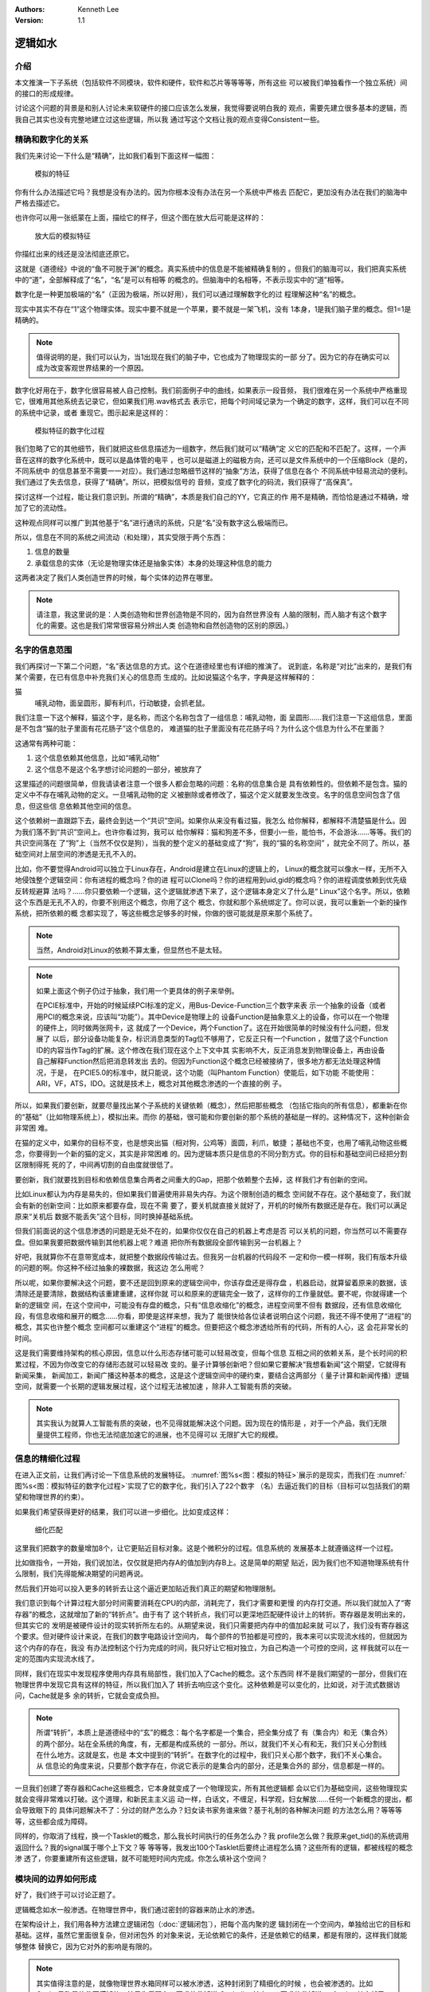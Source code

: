 .. Kenneth Lee 版权所有 2021

:Authors: Kenneth Lee
:Version: 1.1

逻辑如水
*********

介绍
=====

本文推演一下子系统（包括软件不同模块，软件和硬件，软件和芯片等等等等，所有这些
可以被我们单独看作一个独立系统）间的接口的形成规律。

讨论这个问题的背景是和别人讨论未来软硬件的接口应该怎么发展，我觉得要说明白我的
观点，需要先建立很多基本的逻辑，而我自己其实也没有完整地建立过这些逻辑，所以我
通过写这个文档让我的观点变得Consistent一些。

精确和数字化的关系
===================

我们先来讨论一下什么是“精确”，比如我们看到下面这样一幅图：

.. _`图：模拟的特征`:

.. figure:: _static/精确1.svg
   
   模拟的特征

你有什么办法描述它吗？我想是没有办法的。因为你根本没有办法在另一个系统中严格去
匹配它，更加没有办法在我们的脑海中严格去描述它。

也许你可以用一张纸蒙在上面，描绘它的样子，但这个图在放大后可能是这样的：

.. figure:: _static/精确2.svg

   放大后的模拟特征

你描红出来的线还是没法彻底还原它。

这就是《道德经》中说的“鱼不可脱于渊”的概念。真实系统中的信息是不能被精确复制的
。但我们的脑海可以，我们把真实系统中的“道”，全部解释成了“名”，“名”是可以有相等
的概念的。但脑海中的名相等，不表示现实中的“道”相等。

数字化是一种更加极端的“名”（正因为极端，所以好用），我们可以通过理解数字化的过
程理解这种“名”的概念。

现实中其实不存在“1”这个物理实体。现实中要不就是一个苹果，要不就是一架飞机，没有
1本身，1是我们脑子里的概念。但1=1是精确的。

.. note::

    值得说明的是，我们可以认为，当1出现在我们的脑子中，它也成为了物理现实的一部
    分了。因为它的存在确实可以成为改变客观世界结果的一个原因。

数字化好用在于，数字化很容易被人自己控制。我们前面例子中的曲线，如果表示一段音频，
我们很难在另一个系统中严格重现它，很难用其他系统去记录它，但如果我们用.wav格式去
表示它，把每个时间域记录为一个确定的数字，这样，我们可以在不同的系统中记录，或者
重现它。图示起来是这样的：

.. _`图：模拟特征的数字化过程`:

.. figure:: _static/精确3.svg

   模拟特征的数字化过程

我们忽略了它的其他细节，我们就把这些信息描述为一组数字，然后我们就可以“精确”定
义它的匹配和不匹配了。这样，一个声音在这样的数字化系统中，既可以是晶体管的电平
，也可以是磁道上的磁极方向，还可以是文件系统中的一个压缩Block（是的，不同系统中
的信息甚至不需要一一对应）。我们通过忽略细节这样的“抽象”方法，获得了信息在各个
不同系统中轻易流动的便利。我们通过了失去信息，获得了“精确”。所以，把模拟信号的
音频，变成了数字化的码流，我们获得了“高保真”。

探讨这样一个过程，能让我们意识到。所谓的“精确”，本质是我们自己的YY，它真正的作
用不是精确，而恰恰是通过不精确，增加了它的流动性。

这种观点同样可以推广到其他基于“名”进行通讯的系统，只是“名”没有数字这么极端而已。

所以，信息在不同的系统之间流动（和处理），其实受限于两个东西：

1. 信息的数量

2. 承载信息的实体（无论是物理实体还是抽象实体）本身的处理这种信息的能力

这两者决定了我们人类创造世界的时候，每个实体的边界在哪里。

.. note:: 

        请注意，我这里说的是：人类创造物和世界创造物是不同的，因为自然世界没有
        人脑的限制，而人脑才有这个数字化的需要。这也是我们常常很容易分辨出人类
        创造物和自然创造物的区别的原因。）


名字的信息范围
===============

我们再探讨一下第二个问题，“名”表达信息的方式。这个在道德经里也有详细的推演了。
说到底，名称是“对比”出来的，是我们有某个需要，在已有信息中补充我们关心的信息而
生成的。比如说猫这个名字，字典是这样解释的：

猫
        哺乳动物，面呈圆形，脚有利爪，行动敏捷，会抓老鼠。

我们注意一下这个解释，猫这个字，是名称，而这个名称包含了一组信息：哺乳动物，面
呈圆形……我们注意一下这组信息，里面是不包含“猫的肚子里面有花花肠子”这个信息的，
难道猫的肚子里面没有花花肠子吗？为什么这个信息为什么不在里面？

这通常有两种可能：

1. 这个信息依赖其他信息，比如“哺乳动物”

2. 这个信息不是这个名字想讨论问题的一部分，被放弃了

这里描述的问题很简单，但我请读者注意一个很多人都会忽略的问题：名称的信息集合是
具有依赖性的。但依赖不是包含。猫的定义中不存在哺乳动物的定义。一旦哺乳动物的定
义被删除或者修改了，猫这个定义就要发生改变。名字的信息空间包含了信息，但这些信
息依赖其他空间的信息。

这个依赖树一直跟踪下去，最终会到达一个“共识”空间。如果你从来没有看过猫，我怎么
给你解释，都解释不清楚猫是什么。因为我们落不到“共识”空间上。也许你看过狗，我可以
给你解释：猫和狗差不多，但要小一些，能怕书，不会游泳……等等。我们的共识空间落在
了“狗”上（当然不仅仅是狗），当我的整个定义的基础变成了“狗”，我的“猫的名称空间”
，就完全不同了。所以，基础空间对上层空间的渗透是无孔不入的。

比如，你不要觉得Android可以独立于Linux存在，Android是建立在Linux的逻辑上的，
Linux的概念就可以像水一样，无所不入地侵蚀整个逻辑空间：你有进程的概念吗？你的进
程可以Clone吗？你的进程用到uid,gid的概念吗？你的进程调度依赖到优先级反转规避算
法吗？……你只要依赖一个逻辑，这个逻辑就渗透下来了，这个逻辑本身定义了什么是“
Linux”这个名字。所以，依赖这个东西是无孔不入的，你要不别用这个概念，你用了这个
概念，你就和那个系统绑定了。你可以说，我可以重新一个新的操作系统，把所依赖的概
念都实现了，等这些概念足够多的时候，你做的很可能就是原来那个系统了。

.. note::

   当然，Android对Linux的依赖不算太重，但显然也不是太轻。

.. note::

   如果上面这个例子仍过于抽象，我们用一个更具体的例子来举例。

   在PCIE标准中，开始的时候延续PCI标准的定义，用Bus-Device-Function三个数字来表
   示一个抽象的设备（或者用PCI的概念来说，应该叫“功能”）。其中Device是物理上的
   设备Function是抽象意义上的设备，你可以在一个物理的硬件上，同时做两张网卡，这
   就成了一个Device，两个Function了。这在开始很简单的时候没有什么问题，但发展了
   以后，部分设备功能复杂，标识消息类型的Tag位不够用了，它反正只有一个Function
   ，就借了这个Function ID的内容当作Tag的扩展。这个修改在我们现在这个上下文中其
   实影响不大，反正消息发到物理设备上，再由设备自己解释Function然后把消息转发出
   去的。但因为Function这个概念已经被接纳了，很多地方都无法处理这种情况，于是，
   在PCIE5.0的标准中，就只能说，这个功能（叫Phantom Function）使能后，如下功能
   不能使用：ARI，VF，ATS，IDO。这就是技术上，概念对其他概念渗透的一个直接的例
   子。

所以，如果我们要创新，就要尽量找出某个子系统的关键依赖（概念），然后把那些概念
（包括它指向的所有信息），都重新在你的“基础”（比如物理系统上），模拟出来。而你
的基础，很可能和你要创新的那个系统的基础是一样的。这种情况下，这种创新会非常困
难。

在猫的定义中，如果你的目标不变，也是想突出猫（相对狗，公鸡等）面圆，利爪，敏捷
；基础也不变，也用了哺乳动物这些概念，你要得到一个新的猫的定义，其实是非常困难
的。因为逻辑本质只是信息的不同分割方式。你的目标和基础空间已经把分割区限制得死
死的了，中间再切割的自由度就很低了。

要创新，我们就要找到目标和依赖信息集合两者之间重大的Gap，把那个依赖整个去掉，这
样我们才有创新的空间。

比如Linux都认为内存是易失的，但如果我们普遍使用非易失内存。为这个限制创造的概念
空间就不存在。这个基础变了，我们就会有新的创新空间：比如原来都要存盘，现在不需
要了，要关机就直接关就好了，开机的时候所有数据还是存在。我们可以满足原来“关机后
数据不能丢失”这个目标，同时换掉基础系统。

但我们前面说的这个信息渗透的问题是无处不在的，如果你仅仅在自己的机器上考虑是否
可以关机的问题，你当然可以不需要存盘。但如果我要把数据传输到其他机器上呢？难道
把你所有数据段全部传输到另一台机器上？

好吧，我就算你不在意带宽成本，就把整个数据段传输过去。但我另一台机器的代码段不
一定和你一模一样啊，我们有版本升级的问题的啊。你这种不经过抽象的裸数据，我这边
怎么用呢？

所以呢，如果你要解决这个问题，要不还是回到原来的逻辑空间中，你该存盘还是得存盘
，机器启动，就算留着原来的数据，该清除还是要清除，数据结构该重建重建，这样你就
可以和原来的逻辑完全一致了，这样你的工作量就低。要不呢，你就得建一个新的逻辑空
间，在这个空间中，可能没有存盘的概念，只有“信息收缩化”的概念，进程空间里不但有
数据段，还有信息收缩化段，有信息收缩和展开的概念……你看，即使是这样来想，我为了
能很快给各位读者说明白这个问题，我还不得不使用了“进程”的概念，其实也许整个概念
空间都可以重建这个“进程”的概念。但要把这个概念渗透给所有的代码，所有的人心，这
会花非常长的时间。

这是我们需要维持架构的核心原因，信息以什么形态存储可能可以轻易改变，但每个信息
互相之间的依赖关系，是个长时间的积累过程，不因为你改变它的存储形态就可以轻易改
变的。量子计算够创新吧？但如果它要解决“我想看新闻”这个期望，它就得有新闻采集，
新闻加工，新闻广播这种基本的概念，这是这个逻辑空间中的硬约束，要结合这两部分（
量子计算和新闻传播）逻辑空间，就需要一个长期的逻辑发展过程，这个过程无法被加速
，除非人工智能有质的突破。

.. note::

   其实我认为就算人工智能有质的突破，也不见得就能解决这个问题。因为现在的情形是
   ，对于一个产品，我们无限量提供工程师，你也无法彻底加速它的进展，也不见得可以
   无限扩大它的规模。

信息的精细化过程
=================

在进入正文前，让我们再讨论一下信息系统的发展特征。
:numref:`图%s<图：模拟的特征>`\ 展示的是现实，而我们在
:numref:`图%s<图：模拟特征的数字化过程>`\ 实现了它的数字化，我们引入了22个数字
（名）去逼近我们的目标（目标可以包括我们的期望和物理世界的约束）。

如果我们希望获得更好的结果，我们可以进一步细化。比如变成这样：

.. figure:: _static/精确4.svg

   细化匹配

这里我们把数字的数量增加8个，让它更贴近目标对象。这是个微积分的过程。信息系统的
发展基本上就遵循这样一个过程。

比如做指令，一开始，我们说加法，仅仅就是把内存A的值加到内存B上。这是简单的期望
贴近，因为我们也不知道物理系统有什么限制，我们先得能解决期望的问题再说。

然后我们开始可以投入更多的转折去让这个逼近更加贴近我们真正的期望和物理限制。

我们意识到每个计算过程大部分时间需要消耗在CPU的内部，消耗完了，我们才需要和更慢
的内存打交道。所以我们就加入了“寄存器”的概念，这就增加了新的“转折点”。由于有了
这个转折点，我们可以更深地匹配硬件设计上的转折。寄存器是发明出来的，但其实它的
发明是被硬件设计的现实转折所左右的。从期望来说，我们只需要把内存中的值加起来就
可以了，我们没有寄存器这个要求。但对硬件设计来说，在我们的数字电路设计空间内，
每个部件的节拍都是可控的，我本来可以实现流水线的，但就因为这个内存的存在，我没
有办法控制这个行为完成的时间，我只好让它相对独立，为自己构造一个可控的空间，这
样我就可以在一定的范围内实现流水线了。

同样，我们在现实中发现程序使用内存具有局部性，我们加入了Cache的概念。这个东西同
样不是我们期望的一部分，但我们在物理世界中发现它具有这样的特征，所以我们加入了
转折去响应这个变化。这种依赖是可以变化的，比如说，对于流式数据访问，Cache就是多
余的转折，它就会变成负担。

.. note::

   所谓“转折”，本质上是道德经中的“玄”的概念：每个名字都是一个集合，把全集分成了
   有（集合内）和无（集合外）的两个部分。站在全系统的角度，有，无都是构成系统的
   一部分。所以，就我们不关心有和无，我们只关心分割线在什么地方。这就是玄，也是
   本文中提到的“转折”。在数字化的过程中，我们只关心那个数字，我们不关心集合。从
   信息论的角度来说，只要那个数字存在，你说它表示的是集合内的部分，还是集合外的
   部分，信息都是一样的。

一旦我们创建了寄存器和Cache这些概念，它本身就变成了一个物理现实，所有其他逻辑都
会以它们为基础空间，这些物理现实就会变得非常难以打破。这个道理，和新民主主义运
动一样，白话文，不缠足，科学观，妇女解放……任何一个新概念的提出，都会导致眼下的
具体问题解决不了：分过的财产怎么办？妇女读书家务谁来做？基于礼制的各种解决问题
的方法怎么用？等等等等，这些都会成为障碍。

同样的，你取消了线程，换一个Tasklet的概念，那么我长时间执行的任务怎么办？我
profile怎么做？我原来get_tid()的系统调用返回什么？我的signal属于哪个上下文？等
等等等，我发出100个Tasklet后要终止进程怎么搞？这些所有的逻辑，都被线程的概念渗
透了，你要重建所有这些逻辑，就不可能短时间内完成。你怎么填补这个空间？


模块间的边界如何形成
=====================

好了，我们终于可以讨论正题了。

逻辑概念如水一般渗透。在物理世界中，我们通过密封的容器来防止水的渗透。

在架构设计上，我们用各种方法建立逻辑闭包（:doc:`逻辑闭包`\ ），把每个高内聚的逻
辑封闭在一个空间内，单独给出它的目标和基础。这样，虽然它里面很复杂，但对闭包外
的对象来说，无论依赖它的条件，还是依赖它的结果，都是有限的，这样我们就能够整体
替换它，因为它对外的影响是有限的。

.. note::

   其实值得注意的是，就像物理世界水箱同样可以被水渗透，这种封闭到了精细化的时候
   ，也会被渗透的。比如Cache号称是软件不感知的，结果你看现在又要求软件知道
   Cacheline长度，又要求软件知道perfetch，其实就已经构成渗透了。我们这里说的防
   渗透，只是在一定程度上的，只是相对来说。

所以，今天，无论什么样“颠覆性”的创新，看起来改变很多东西，其实还是架在一个现有
的逻辑框架之内的替换。每个基本上还能发展的系统，基本上都是由一组相对独立的逻辑
闭包组成的。比如Linux的spinlock，从简单的内存polling锁，到避免不公平的Ticket锁
，到避免CC协议抢锁的MCS锁，每个都有独立的创新，但这些创新很大程度上并不会影响其
他模块。这是我们创新的基础，否则你就必须准备重建整个逻辑空间。而我们前面说过了
，重建整个逻辑空间，你必须重做所有其他部件的创新，因为它的依赖已经不成立了。其
他的，数据结构，驱动框架，驱动，DMA方法，IOMMU方法，每个都有自己相对稳定的逻辑
闭包。这些都是单独的独立创新的点，但即使如此，实际这些闭包其实一直被渗透，因为
外部条件一直在改变。

所以，一个接口出现在什么位置，具有什么样的特征，被两个要素所左右的：

1. 现在已经形成的逻辑空间

2. 用户期望和物理世界的客观特征

这两个东西不同时发生改变，你都不可能大幅度改变它。比如说虚拟机，理论上我可以在
任何平台上模拟任何平台的机器。你在虚拟机中执行一条move_string指令，我的硬件不能
一次完成所有内存的移动，我可以一个字一个字去移动它，一样可以完成所有的功能，但
它的性能就不可能高，因为move_string其实已经被可以一次移动整个字符串的硬件的概念
所渗透了。你不用一样的基础设施，你就会有更多的转折，你就必须付出额外的代价（性
能，功耗，面积都行）。从这个角度看，一个系统的概念表面上看互相隔离，其实一直都
是平的，是可以互相渗透的，因为一个子系统，作为逻辑闭包，可以存在，必然依赖它的
基础概念和它的目标。而它这些基础概念的成因，恰恰就是外部系统的客户约束。

世界一直在进步，条件一直在变化。所以，其实我们用这样的思维去看待一个新时代的创
新：我们重新分析我们原来的期望，然后我们在我们现在的概念空间中，找到已经不需要
的依赖，然后把这个依赖删除，它就会构成一个创新。

但你不能指望，你可以定义一个“完美的抽象机器”，然后让所有不同的硬件用不同的方法
去“适应”这个完美机器的要求。因为你不让硬件的约束渗透过去，硬件就无法完美逼近这
个目标空间。

而你硬件自己要取代软件去实现当前的期望，软件每个逻辑闭包都摆在你面前，没有人拦
着你把它替换掉。

所以，在当前的位置上，硬件要向上吞掉软件的逻辑，或者软件要向下吞掉硬件的逻辑，
这都不是不可以。但首先你不能指望你可以重建整个逻辑空间（至少你看完你打算重建的
部分的逻辑再来作这种构想对吧？），其次，你只能把那个部件的逻辑闭包找出来，对那
个逻辑进行单独的建模分析，设计你的方案，这种创新都是快不来的，这本来就是这么多
年来大家都在用的方式。

同样的道理对OS和应用间的接口接口，虚拟机（语言虚拟机也好，Hypervisor虚拟机也罢
）和被虚拟系统直接的接口，开发库和应用之间的接口，都是成立的。这个地方没有捷径
。你要捷径，你必须大幅成片砍掉需求，或者改变物理条件限制，如果做不到这两条，就
想简单改变集合的分割方式就改变现在的模型，那你就需要掂量掂量发明新逻辑的工作量
和时间了。
